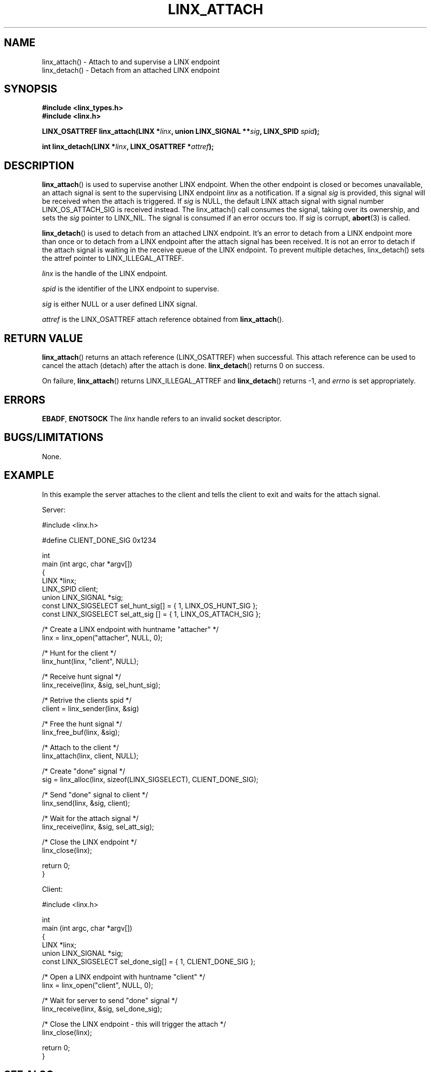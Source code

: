 .TH LINX_ATTACH 3 "2006-07-30" 1.0 "LIBLINX"
.SH NAME
linx_attach() - Attach to and supervise a LINX endpoint
.br
linx_detach() - Detach from an attached LINX endpoint
.SH SYNOPSIS
.B #include <linx_types.h>
.br
.B #include <linx.h>
.br

.BI "LINX_OSATTREF linx_attach(LINX *" linx ", union LINX_SIGNAL **" sig ", LINX_SPID " spid ");"
.br

.BI "int linx_detach(LINX *" linx ", LINX_OSATTREF *" attref ");"

.SH DESCRIPTION

.BR linx_attach "()"
is used to supervise another LINX endpoint. When the other endpoint
is closed or becomes unavailable, an attach signal is sent to the 
supervising LINX endpoint
.IR linx
as a notification.
If a signal
.I sig
is provided, this signal will be received when the attach is triggered.
If
.I sig
is NULL, the default LINX attach signal with signal number LINX_OS_ATTACH_SIG
is received instead.
The linx_attach() call consumes the signal, taking over its ownership,
and sets the 
.I sig
pointer to LINX_NIL. The signal is consumed if an error occurs too. If
.I sig
is corrupt,
.BR abort "(3)"
is called.
.br

.BR linx_detach "()"
is used to detach from an attached LINX endpoint. It's an error to detach from a
LINX endpoint more than once or to detach from a LINX endpoint after the attach
signal has been received. It is not an error to detach if the attach signal is
waiting in the receive queue of the LINX endpoint. To prevent multiple detaches,
linx_detach() sets the attref pointer to LINX_ILLEGAL_ATTREF.
.br

.I linx
is the handle of the LINX endpoint.
.br

.I spid
is the identifier of the LINX endpoint to supervise.
.br

.I sig
is either NULL or a user defined LINX signal.
.br

.I attref
is the LINX_OSATTREF attach reference obtained from 
.BR linx_attach "()."

.SH "RETURN VALUE"
.BR linx_attach "()" 
returns an attach reference (LINX_OSATTREF) when successful.
This attach reference can be used 
to cancel the attach (detach) after the attach is done.
.BR linx_detach "()"
returns 0 on success.
.br

On failure,
.BR linx_attach "()"
returns LINX_ILLEGAL_ATTREF and
.BR linx_detach "()"
returns -1, and
.I errno 
is set appropriately.
.SH ERRORS
.BR EBADF ", " ENOTSOCK
The
.IR linx
handle refers to an invalid socket descriptor.
.br


.SH "BUGS/LIMITATIONS"
None.
.SH "EXAMPLE"
In this example the server attaches to the client and tells the client to
exit and waits for the attach signal.

.nf
Server:

#include <linx.h>

#define CLIENT_DONE_SIG 0x1234

int
main (int argc, char *argv[]) 
{
  LINX *linx;
  LINX_SPID client;
  union LINX_SIGNAL *sig;
  const LINX_SIGSELECT sel_hunt_sig[] = { 1, LINX_OS_HUNT_SIG };
  const LINX_SIGSELECT sel_att_sig [] = { 1, LINX_OS_ATTACH_SIG };

  /* Create a LINX endpoint with huntname "attacher" */
  linx = linx_open("attacher", NULL, 0);

  /* Hunt for the client */
  linx_hunt(linx, "client", NULL);

  /* Receive hunt signal */
  linx_receive(linx, &sig, sel_hunt_sig);

  /* Retrive the clients spid */
  client = linx_sender(linx, &sig)

  /* Free the hunt signal */
  linx_free_buf(linx, &sig);

  /* Attach to the client */
  linx_attach(linx, client, NULL);

  /* Create "done" signal */
  sig = linx_alloc(linx, sizeof(LINX_SIGSELECT), CLIENT_DONE_SIG);

  /* Send "done" signal to client */
  linx_send(linx, &sig, client);

  /* Wait for the attach signal */
  linx_receive(linx, &sig, sel_att_sig);

  /* Close the LINX endpoint */
  linx_close(linx);

  return 0;
}

Client:

#include <linx.h>

int
main (int argc, char *argv[])
{
  LINX *linx;
  union LINX_SIGNAL *sig;
  const LINX_SIGSELECT sel_done_sig[] = { 1, CLIENT_DONE_SIG };
  
  /* Open a LINX endpoint with huntname "client" */
  linx = linx_open("client", NULL, 0);

  /* Wait for server to send "done" signal */
  linx_receive(linx, &sig, sel_done_sig);

  /* Close the LINX endpoint - this will trigger the attach */
  linx_close(linx);

  return 0;
}

.fi
.SH "SEE ALSO"
.BR linx "(7), " 
.BR linx_attach "(3), " 
.BR linx_close "(3), " 
.BR linx_detach "(3), " 
.BR linx_hunt "(3), " 
.BR linx_send "(3)" 
.SH "AUTHOR"
Enea LINX team
.SH "COPYRIGHT"

Copyright (c) 2006-2007, Enea Software AB
All rights reserved.
.br

Redistribution and use in source and binary forms, with or without
modification, are permitted provided that the following conditions are met:
.br

Redistributions of source code must retain the above copyright notice, this
list of conditions and the following disclaimer.
Redistributions in binary form must reproduce the above copyright notice,
this list of conditions and the following disclaimer in the documentation
and/or other materials provided with the distribution.
Neither the name of Enea Software AB nor the names of its
contributors may be used to endorse or promote products derived from this
software without specific prior written permission.
.br

THIS SOFTWARE IS PROVIDED BY THE COPYRIGHT HOLDERS AND CONTRIBUTORS "AS IS"
AND ANY EXPRESS OR IMPLIED WARRANTIES, INCLUDING, BUT NOT LIMITED TO, THE
IMPLIED WARRANTIES OF MERCHANTABILITY AND FITNESS FOR A PARTICULAR PURPOSE
ARE DISCLAIMED. IN NO EVENT SHALL THE COPYRIGHT OWNER OR CONTRIBUTORS BE
LIABLE FOR ANY DIRECT, INDIRECT, INCIDENTAL, SPECIAL, EXEMPLARY, OR
CONSEQUENTIAL DAMAGES (INCLUDING, BUT NOT LIMITED TO, PROCUREMENT OF
SUBSTITUTE GOODS OR SERVICES; LOSS OF USE, DATA, OR PROFITS; OR BUSINESS
INTERRUPTION) HOWEVER CAUSED AND ON ANY THEORY OF LIABILITY, WHETHER IN
CONTRACT, STRICT LIABILITY, OR TORT (INCLUDING NEGLIGENCE OR OTHERWISE)
ARISING IN ANY WAY OUT OF THE USE OF THIS SOFTWARE, EVEN IF ADVISED OF THE
POSSIBILITY OF SUCH DAMAGE.
